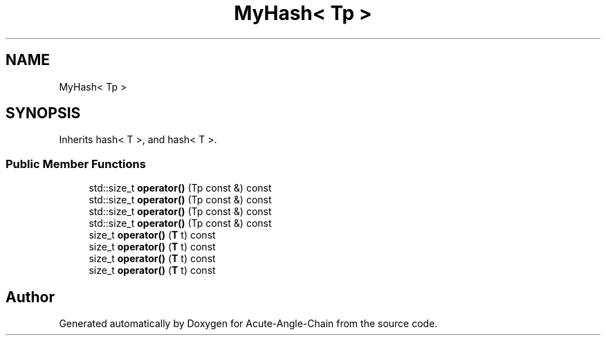 .TH "MyHash< Tp >" 3 "Sun Jun 3 2018" "Acute-Angle-Chain" \" -*- nroff -*-
.ad l
.nh
.SH NAME
MyHash< Tp >
.SH SYNOPSIS
.br
.PP
.PP
Inherits hash< T >, and hash< T >\&.
.SS "Public Member Functions"

.in +1c
.ti -1c
.RI "std::size_t \fBoperator()\fP (Tp const &) const"
.br
.ti -1c
.RI "std::size_t \fBoperator()\fP (Tp const &) const"
.br
.ti -1c
.RI "std::size_t \fBoperator()\fP (Tp const &) const"
.br
.ti -1c
.RI "std::size_t \fBoperator()\fP (Tp const &) const"
.br
.ti -1c
.RI "size_t \fBoperator()\fP (\fBT\fP t) const"
.br
.ti -1c
.RI "size_t \fBoperator()\fP (\fBT\fP t) const"
.br
.ti -1c
.RI "size_t \fBoperator()\fP (\fBT\fP t) const"
.br
.ti -1c
.RI "size_t \fBoperator()\fP (\fBT\fP t) const"
.br
.in -1c

.SH "Author"
.PP 
Generated automatically by Doxygen for Acute-Angle-Chain from the source code\&.
